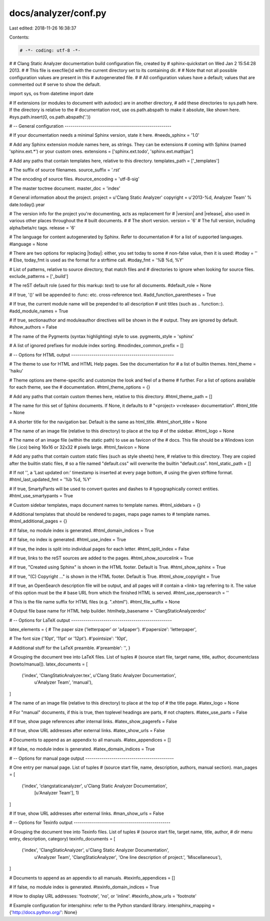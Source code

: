 docs/analyzer/conf.py
=====================

Last edited: 2018-11-26 16:38:37

Contents:

.. code-block:: py

    # -*- coding: utf-8 -*-
#
# Clang Static Analyzer documentation build configuration file, created by
# sphinx-quickstart on Wed Jan  2 15:54:28 2013.
#
# This file is execfile()d with the current directory set to its containing dir.
#
# Note that not all possible configuration values are present in this
# autogenerated file.
#
# All configuration values have a default; values that are commented out
# serve to show the default.

import sys, os
from datetime import date

# If extensions (or modules to document with autodoc) are in another directory,
# add these directories to sys.path here. If the directory is relative to the
# documentation root, use os.path.abspath to make it absolute, like shown here.
#sys.path.insert(0, os.path.abspath('.'))

# -- General configuration -----------------------------------------------------

# If your documentation needs a minimal Sphinx version, state it here.
#needs_sphinx = '1.0'

# Add any Sphinx extension module names here, as strings. They can be extensions
# coming with Sphinx (named 'sphinx.ext.*') or your custom ones.
extensions = ['sphinx.ext.todo', 'sphinx.ext.mathjax']

# Add any paths that contain templates here, relative to this directory.
templates_path = ['_templates']

# The suffix of source filenames.
source_suffix = '.rst'

# The encoding of source files.
#source_encoding = 'utf-8-sig'

# The master toctree document.
master_doc = 'index'

# General information about the project.
project = u'Clang Static Analyzer'
copyright = u'2013-%d, Analyzer Team' % date.today().year

# The version info for the project you're documenting, acts as replacement for
# |version| and |release|, also used in various other places throughout the
# built documents.
#
# The short version.
version = '6'
# The full version, including alpha/beta/rc tags.
release = '6'

# The language for content autogenerated by Sphinx. Refer to documentation
# for a list of supported languages.
#language = None

# There are two options for replacing |today|: either, you set today to some
# non-false value, then it is used:
#today = ''
# Else, today_fmt is used as the format for a strftime call.
#today_fmt = '%B %d, %Y'

# List of patterns, relative to source directory, that match files and
# directories to ignore when looking for source files.
exclude_patterns = ['_build']

# The reST default role (used for this markup: `text`) to use for all documents.
#default_role = None

# If true, '()' will be appended to :func: etc. cross-reference text.
#add_function_parentheses = True

# If true, the current module name will be prepended to all description
# unit titles (such as .. function::).
#add_module_names = True

# If true, sectionauthor and moduleauthor directives will be shown in the
# output. They are ignored by default.
#show_authors = False

# The name of the Pygments (syntax highlighting) style to use.
pygments_style = 'sphinx'

# A list of ignored prefixes for module index sorting.
#modindex_common_prefix = []


# -- Options for HTML output ---------------------------------------------------

# The theme to use for HTML and HTML Help pages.  See the documentation for
# a list of builtin themes.
html_theme = 'haiku'

# Theme options are theme-specific and customize the look and feel of a theme
# further.  For a list of options available for each theme, see the
# documentation.
#html_theme_options = {}

# Add any paths that contain custom themes here, relative to this directory.
#html_theme_path = []

# The name for this set of Sphinx documents.  If None, it defaults to
# "<project> v<release> documentation".
#html_title = None

# A shorter title for the navigation bar.  Default is the same as html_title.
#html_short_title = None

# The name of an image file (relative to this directory) to place at the top
# of the sidebar.
#html_logo = None

# The name of an image file (within the static path) to use as favicon of the
# docs.  This file should be a Windows icon file (.ico) being 16x16 or 32x32
# pixels large.
#html_favicon = None

# Add any paths that contain custom static files (such as style sheets) here,
# relative to this directory. They are copied after the builtin static files,
# so a file named "default.css" will overwrite the builtin "default.css".
html_static_path = []

# If not '', a 'Last updated on:' timestamp is inserted at every page bottom,
# using the given strftime format.
#html_last_updated_fmt = '%b %d, %Y'

# If true, SmartyPants will be used to convert quotes and dashes to
# typographically correct entities.
#html_use_smartypants = True

# Custom sidebar templates, maps document names to template names.
#html_sidebars = {}

# Additional templates that should be rendered to pages, maps page names to
# template names.
#html_additional_pages = {}

# If false, no module index is generated.
#html_domain_indices = True

# If false, no index is generated.
#html_use_index = True

# If true, the index is split into individual pages for each letter.
#html_split_index = False

# If true, links to the reST sources are added to the pages.
#html_show_sourcelink = True

# If true, "Created using Sphinx" is shown in the HTML footer. Default is True.
#html_show_sphinx = True

# If true, "(C) Copyright ..." is shown in the HTML footer. Default is True.
#html_show_copyright = True

# If true, an OpenSearch description file will be output, and all pages will
# contain a <link> tag referring to it.  The value of this option must be the
# base URL from which the finished HTML is served.
#html_use_opensearch = ''

# This is the file name suffix for HTML files (e.g. ".xhtml").
#html_file_suffix = None

# Output file base name for HTML help builder.
htmlhelp_basename = 'ClangStaticAnalyzerdoc'


# -- Options for LaTeX output --------------------------------------------------

latex_elements = {
# The paper size ('letterpaper' or 'a4paper').
#'papersize': 'letterpaper',

# The font size ('10pt', '11pt' or '12pt').
#'pointsize': '10pt',

# Additional stuff for the LaTeX preamble.
#'preamble': '',
}

# Grouping the document tree into LaTeX files. List of tuples
# (source start file, target name, title, author, documentclass [howto/manual]).
latex_documents = [
  ('index', 'ClangStaticAnalyzer.tex', u'Clang Static Analyzer Documentation',
   u'Analyzer Team', 'manual'),
]

# The name of an image file (relative to this directory) to place at the top of
# the title page.
#latex_logo = None

# For "manual" documents, if this is true, then toplevel headings are parts,
# not chapters.
#latex_use_parts = False

# If true, show page references after internal links.
#latex_show_pagerefs = False

# If true, show URL addresses after external links.
#latex_show_urls = False

# Documents to append as an appendix to all manuals.
#latex_appendices = []

# If false, no module index is generated.
#latex_domain_indices = True


# -- Options for manual page output --------------------------------------------

# One entry per manual page. List of tuples
# (source start file, name, description, authors, manual section).
man_pages = [
    ('index', 'clangstaticanalyzer', u'Clang Static Analyzer Documentation',
     [u'Analyzer Team'], 1)
]

# If true, show URL addresses after external links.
#man_show_urls = False


# -- Options for Texinfo output ------------------------------------------------

# Grouping the document tree into Texinfo files. List of tuples
# (source start file, target name, title, author,
#  dir menu entry, description, category)
texinfo_documents = [
  ('index', 'ClangStaticAnalyzer', u'Clang Static Analyzer Documentation',
   u'Analyzer Team', 'ClangStaticAnalyzer', 'One line description of project.',
   'Miscellaneous'),
]

# Documents to append as an appendix to all manuals.
#texinfo_appendices = []

# If false, no module index is generated.
#texinfo_domain_indices = True

# How to display URL addresses: 'footnote', 'no', or 'inline'.
#texinfo_show_urls = 'footnote'


# Example configuration for intersphinx: refer to the Python standard library.
intersphinx_mapping = {'http://docs.python.org/': None}


